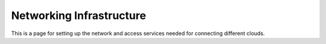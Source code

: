 ##########################
Networking Infrastructure
##########################

This is a page for setting up the network and access services needed for connecting different clouds. 
